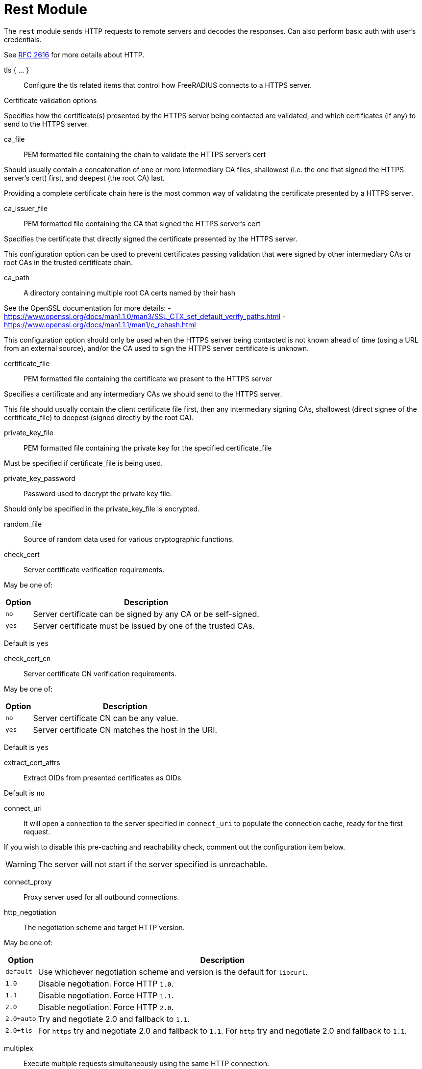 



= Rest Module

The `rest` module sends HTTP requests to remote servers and decodes
the responses. Can also perform basic auth with user's credentials.

See https://tools.ietf.org/html/rfc2616[RFC 2616] for more details about HTTP.



tls { ... }:: Configure the tls related items that control
how FreeRADIUS connects to a HTTPS server.


.Certificate validation options

Specifies how the certificate(s) presented by the HTTPS server being contacted
are validated, and which certificates (if any) to send to the HTTPS server.



ca_file:: PEM formatted file containing the chain to validate the HTTPS server's cert

Should usually contain a concatenation of one or more intermediary CA
files, shallowest (i.e. the one that signed the HTTPS server's cert) first, and
deepest (the root CA) last.

Providing a complete certificate chain here is the most common way of validating
the certificate presented by a HTTPS server.



ca_issuer_file:: PEM formatted file containing the CA that signed the HTTPS server's cert

Specifies the certificate that directly signed the certificate presented by the
HTTPS server.

This configuration option can be used to prevent certificates passing validation that
were signed by other intermediary CAs or root CAs in the trusted certificate chain.



ca_path:: A directory containing multiple root CA certs named by their hash

See the OpenSSL documentation for more details:
- https://www.openssl.org/docs/man1.1.0/man3/SSL_CTX_set_default_verify_paths.html
- https://www.openssl.org/docs/man1.1.1/man1/c_rehash.html

This configuration option should only be used when the HTTPS server being contacted
is not known ahead of time (using a URL from an external source), and/or the CA used
to sign the HTTPS server certificate is unknown.



certificate_file:: PEM formatted file containing the certificate we present to the HTTPS server

Specifies a certificate and any intermediary CAs we should send to the HTTPS server.

This file should usually contain the client certificate file first, then any
intermediary signing CAs, shallowest (direct signee of the certificate_file)
to deepest (signed directly by the root CA).



private_key_file:: PEM formatted file containing the private key for the specified certificate_file

Must be specified if certificate_file is being used.



private_key_password:: Password used to decrypt the private key file.

Should only be specified in the private_key_file is encrypted.



random_file:: Source of random data used for various cryptographic functions.



check_cert:: Server certificate verification requirements.

May be one of:

[options="header,autowidth"]
|===
| Option | Description
| `no`   | Server certificate can be signed by any CA or be self-signed.
| `yes`  | Server certificate must be issued by one of the trusted CAs.
|===

Default is `yes`



check_cert_cn:: Server certificate CN verification requirements.

May be one of:

[options="header,autowidth"]
|===
| Option | Description
| `no`   | Server certificate CN can be any value.
| `yes`  | Server certificate CN matches the host in the URI.
|===

Default is `yes`



extract_cert_attrs:: Extract OIDs from presented certificates as OIDs.

Default is `no`



connect_uri:: It will open a connection to the server specified in `connect_uri`
to populate the connection cache, ready for the first request.

If you wish to disable this pre-caching and reachability check,
comment out the configuration item below.

WARNING: The server will not start if the server specified is unreachable.



connect_proxy:: Proxy server used for all outbound connections.



http_negotiation:: The negotiation scheme and target HTTP version.

May be one of:

[options="header,autowidth"]
|===
| Option     | Description
| `default`  | Use whichever negotiation scheme and version is the default
               for `libcurl`.
| `1.0`      | Disable negotiation.  Force HTTP `1.0`.
| `1.1`      | Disable negotiation.  Force HTTP `1.1`.
| `2.0`      | Disable negotiation.  Force HTTP `2.0`.
| `2.0+auto` | Try and negotiate 2.0 and fallback to `1.1`.
| `2.0+tls`  | For `https` try and negotiate 2.0 and fallback to `1.1`.
               For `http` try and negotiate 2.0 and fallback to `1.1`.
|===



multiplex:: Execute multiple requests simultaneously using the same HTTP connection.

NOTE: HTTP >= 2.0 is required for multiplexing to succeed. If we can't negotiate
a high enough http version, multiplexing will be silently disabled.



chunk:: Max chunk-size.



## Sections

The following config items can be used in each of the sections.
The sections themselves reflect the sections in the server.

For example, if you list `rest` in the `authorize` section of a `virtual server`,
the settings from the `authorize` section here will be used.

The following config items may be listed in any of the sections:

[options="header,autowidth"]
|===
| Option         | Description
| `uri`          | To send the request to.
| `proxy`        | The request via this server, supports `socks/http/https` uri and `:port`.
                   May be set to "none" to disable proxying, overriding any environmental
      variables set like http_proxy.
| `method`       | HTTP method to use, one of 'get', 'post', 'put', 'patch',
                   'delete' or any custom HTTP method.
| `header`       | A custom header in the format '<header>: <value>'.
| `body`         | The format of the HTTP body sent to the remote server.
                   May be 'none', 'post' or 'json', defaults to 'none'.
| `data`         | Send custom freeform data in the HTTP body. `Content-type`
                   may be specified with `body`. Will be expanded.
                   Values from expansion will not be escaped, this should be
                   done using the appropriate `xlat` method e.g. `%urlquote(<attr>)`
| `force_to`     | Force the response to be decoded with this decoder.
                   May be 'plain' (creates reply.REST-HTTP-Body), 'post' or 'json'.
| `tls`          | TLS settings for HTTPS.
| `auth`         | HTTP auth method to use, one of 'none', 'srp', 'basic',
                   'digest', 'digest-ie', 'gss-negotiate', 'ntlm',
                   'ntlm-winbind', 'any', 'safe'. defaults to _'none'_.
| `username`     | User to authenticate as, will be expanded.
| `password`     | Password to use for authentication, will be expanded.
| `require_auth` | Require HTTP authentication.
| `timeout`      | HTTP request timeout in seconds, defaults to 4.0.
| `max_body_in`  | Maximum size of incoming HTTP body, defaults to 16k.
|===

Additional HTTP headers may be specified with `control.REST-HTTP-Header`.

The values of those attributes should be in the format:

  <attribute>: <value>

`control.REST-HTTP-Header` attributes will be consumed after each call
to the rest module, and each `%rest(...)` expansion.



.Body encodings are the same for requests and responses

POST - All attributes and values are urlencoded.

e.g:

`[outer.][<list>.]<attribute0>=<value0>&[outer.][<list>.]<attributeN>=<valueN>`

JSON - All attributes and values are escaped according to the JSON specification.

e.g:

[source,json]
----
{
    "<attribute0>":{
        "type":"<type0>",
        "value":[<value0>,<value1>,<valueN>]
    },
    "<attribute1>":{
        "type":"<type1>",
        "value":[...]
    },
    "<attributeN>":{
        "type":"<typeN>",
        "value":[...]
    },
}
----

The response format adds three optional fields:

[options="header,autowidth"]
|===
| Fields    | Description
| `do_xlat` | If `true`, any values will be xlat expanded. Defaults to `true`.
| `is_json` | If `true`, any nested JSON data will be copied to the attribute
              in string form. Defaults to `true`.
| `op`      | Controls how the attribute is inserted into the target list.
              Defaults to `:=`. To create multiple attributes from multiple
              values, this should be set to `+=`, otherwise only the last
              value will be used, and it will be assigned to a single
              attribute.
|===

[source,json]
----
{
    "[outer.][<list>.]<attribute0>":{
        "is_json":<bool>,
        "do_xlat":<bool>,
        "op":"<operator>",
        "value":[<value0>,<value1>,<valueN>]
    },
    "<attribute1>":"value",
    "<attributeN>":{
        "value":[<value0>,<value1>,<valueN>],
        "op":"+="
    }
}
----

[NOTE]
====
  * Module return codes are determined by HTTP response codes. These vary depending on the
section.

  * If the `body` is processed and found to be malformed or unsupported `fail` will be returned.
  * If the `body` is processed and found to contain attribute updated will be returned,
except in the case of a `401` code.
====



xlat { ... }::: Allows a subset of section configuration items to be configured for
any calls to this module's `xlat` function.



### Authorize { ... }

[options="header,autowidth"]
|===
| Code | Meaning      | Process body? | Module code
| 404  | not found    | no            | notfound
| 410  | gone         | no            | notfound
| 403  | forbidden    | no            | disallow
| 401  | unauthorized | yes           | reject
| 204  | no content   | no            | ok
| 2xx  | successful   | yes           | ok/updated
| 5xx  | server error | no            | fail
| xxx  | -            | no            | invalid
|===



### Authenticate { ... }

Same as `Authorize { ... }`



### Accounting { ... }

[options="header,autowidth"]
|===
| Code | Meaning      | Process body? | Module code
| 204  | no content   | no            | ok
| 2xx  | successful   | yes           | ok/updated
| 5xx  | server error | no            | fail
| xxx  | -            | no            | invalid
|===



### Post-Auth { ... }

Same as `Accounting { ... }`



connection { ... }::  Configure how connection handles are
managed per thread.



Reusable connection handles are allocated in blocks.  These
parameters allow for tuning how that is done.

Since http requests are performed async, the settings here
represent outstanding http requests per thread.



min:: The minimum number of connection handles to
keep allocated.



max:: The maximum number of reusable connection handles
to allocate.

Any requests to allocate a connection handle beyond
this number will cause a temporary handle to be allocated.
This is less efficient than the block allocation so
`max` should be set to reflect the number of outstanding
requests expected at peak load.


cleanup_interval:: How often to free un-used connection
handles.

Every `cleanup_interval` a cleanup routine runs which
will free any blocks of handles which are not in use,
ensuring that at least `min` handles are kept.




connect_timeout:: Connection timeout (in seconds).

The maximum amount of time to wait for a new connection to be established.


== Default Configuration

```
rest {
	tls {
#		ca_file	             = "${certdir}/cacert.pem"
#		ca_issuer_file     = "${certdir}/caissuer.pem"
#		ca_path	             = "${certdir}"
#		certificate_file     = /path/to/radius.pem
#		private_key_file     = /path/to/radius.key
#		private_key_password = "supersecret"
#		random_file          = /dev/urandom
#		check_cert = no
#		check_cert_cn = no
#		extract_cert_attrs = no
	}
	connect_uri = "http://127.0.0.1:9090/"
#	connect_proxy = "socks://127.0.0.1"
#	http_negotiation = "default"
#	multiplex = yes
#	chunk = 0
	xlat {
		tls = ${..tls}
	}
	authorize {
		uri = "${..connect_uri}/user/%{User-Name}/mac/%{Called-Station-ID}?section=authorize"
		method = 'GET'
		tls = ${..tls}
	}
	authenticate {
		uri = "${..connect_uri}/user/%{User-Name}/mac/%{Called-Station-ID}?section=authenticate"
		method = 'GET'
		tls = ${..tls}
	}
	accounting {
		uri = "${..connect_uri}/user/%{User-Name}/sessions/%{Acct-Unique-Session-ID}"
		method = 'POST'
		tls = ${..tls}
	}
	post-auth {
		uri = "${..connect_uri}/user/%{User-Name}/mac/%{Called-Station-ID}?action=post-auth"
		method = 'POST'
		tls = ${..tls}
	}
	connection {
		reuse {
			min = 10
			max = 100
			cleanup_interval = 30s
		}
		connect_timeout = 3.0
	}
}
```
